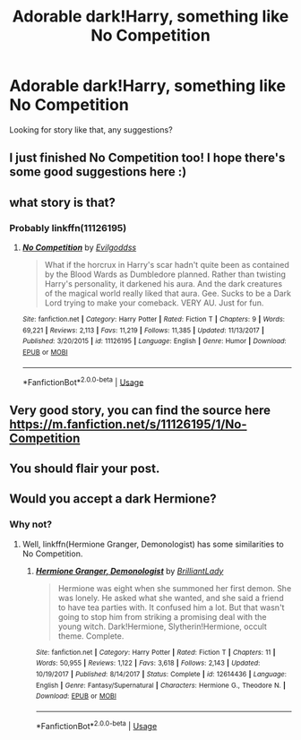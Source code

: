 #+TITLE: Adorable dark!Harry, something like No Competition

* Adorable dark!Harry, something like No Competition
:PROPERTIES:
:Author: alamptr
:Score: 48
:DateUnix: 1573539023.0
:DateShort: 2019-Nov-12
:FlairText: Request
:END:
Looking for story like that, any suggestions?


** I just finished No Competition too! I hope there's some good suggestions here :)
:PROPERTIES:
:Author: annasfanfic
:Score: 2
:DateUnix: 1573554220.0
:DateShort: 2019-Nov-12
:END:


** what story is that?
:PROPERTIES:
:Author: VaiSerFeliz
:Score: 2
:DateUnix: 1573567383.0
:DateShort: 2019-Nov-12
:END:

*** Probably linkffn(11126195)
:PROPERTIES:
:Score: 3
:DateUnix: 1573570036.0
:DateShort: 2019-Nov-12
:END:

**** [[https://www.fanfiction.net/s/11126195/1/][*/No Competition/*]] by [[https://www.fanfiction.net/u/377878/Evilgoddss][/Evilgoddss/]]

#+begin_quote
  What if the horcrux in Harry's scar hadn't quite been as contained by the Blood Wards as Dumbledore planned. Rather than twisting Harry's personality, it darkened his aura. And the dark creatures of the magical world really liked that aura. Gee. Sucks to be a Dark Lord trying to make your comeback. VERY AU. Just for fun.
#+end_quote

^{/Site/:} ^{fanfiction.net} ^{*|*} ^{/Category/:} ^{Harry} ^{Potter} ^{*|*} ^{/Rated/:} ^{Fiction} ^{T} ^{*|*} ^{/Chapters/:} ^{9} ^{*|*} ^{/Words/:} ^{69,221} ^{*|*} ^{/Reviews/:} ^{2,113} ^{*|*} ^{/Favs/:} ^{11,219} ^{*|*} ^{/Follows/:} ^{11,385} ^{*|*} ^{/Updated/:} ^{11/13/2017} ^{*|*} ^{/Published/:} ^{3/20/2015} ^{*|*} ^{/id/:} ^{11126195} ^{*|*} ^{/Language/:} ^{English} ^{*|*} ^{/Genre/:} ^{Humor} ^{*|*} ^{/Download/:} ^{[[http://www.ff2ebook.com/old/ffn-bot/index.php?id=11126195&source=ff&filetype=epub][EPUB]]} ^{or} ^{[[http://www.ff2ebook.com/old/ffn-bot/index.php?id=11126195&source=ff&filetype=mobi][MOBI]]}

--------------

*FanfictionBot*^{2.0.0-beta} | [[https://github.com/tusing/reddit-ffn-bot/wiki/Usage][Usage]]
:PROPERTIES:
:Author: FanfictionBot
:Score: 3
:DateUnix: 1573570058.0
:DateShort: 2019-Nov-12
:END:


** Very good story, you can find the source here [[https://m.fanfiction.net/s/11126195/1/No-Competition]]
:PROPERTIES:
:Author: Abacus1m
:Score: 2
:DateUnix: 1573570061.0
:DateShort: 2019-Nov-12
:END:


** You should flair your post.
:PROPERTIES:
:Author: TheVoteMote
:Score: 2
:DateUnix: 1573616006.0
:DateShort: 2019-Nov-13
:END:


** Would you accept a dark Hermione?
:PROPERTIES:
:Author: thrawnca
:Score: 3
:DateUnix: 1573613680.0
:DateShort: 2019-Nov-13
:END:

*** Why not?
:PROPERTIES:
:Author: rohan62442
:Score: 1
:DateUnix: 1573790943.0
:DateShort: 2019-Nov-15
:END:

**** Well, linkffn(Hermione Granger, Demonologist) has some similarities to No Competition.
:PROPERTIES:
:Author: thrawnca
:Score: 1
:DateUnix: 1573791020.0
:DateShort: 2019-Nov-15
:END:

***** [[https://www.fanfiction.net/s/12614436/1/][*/Hermione Granger, Demonologist/*]] by [[https://www.fanfiction.net/u/6872861/BrilliantLady][/BrilliantLady/]]

#+begin_quote
  Hermione was eight when she summoned her first demon. She was lonely. He asked what she wanted, and she said a friend to have tea parties with. It confused him a lot. But that wasn't going to stop him from striking a promising deal with the young witch. Dark!Hermione, Slytherin!Hermione, occult theme. Complete.
#+end_quote

^{/Site/:} ^{fanfiction.net} ^{*|*} ^{/Category/:} ^{Harry} ^{Potter} ^{*|*} ^{/Rated/:} ^{Fiction} ^{T} ^{*|*} ^{/Chapters/:} ^{11} ^{*|*} ^{/Words/:} ^{50,955} ^{*|*} ^{/Reviews/:} ^{1,122} ^{*|*} ^{/Favs/:} ^{3,618} ^{*|*} ^{/Follows/:} ^{2,143} ^{*|*} ^{/Updated/:} ^{10/19/2017} ^{*|*} ^{/Published/:} ^{8/14/2017} ^{*|*} ^{/Status/:} ^{Complete} ^{*|*} ^{/id/:} ^{12614436} ^{*|*} ^{/Language/:} ^{English} ^{*|*} ^{/Genre/:} ^{Fantasy/Supernatural} ^{*|*} ^{/Characters/:} ^{Hermione} ^{G.,} ^{Theodore} ^{N.} ^{*|*} ^{/Download/:} ^{[[http://www.ff2ebook.com/old/ffn-bot/index.php?id=12614436&source=ff&filetype=epub][EPUB]]} ^{or} ^{[[http://www.ff2ebook.com/old/ffn-bot/index.php?id=12614436&source=ff&filetype=mobi][MOBI]]}

--------------

*FanfictionBot*^{2.0.0-beta} | [[https://github.com/tusing/reddit-ffn-bot/wiki/Usage][Usage]]
:PROPERTIES:
:Author: FanfictionBot
:Score: 1
:DateUnix: 1573791041.0
:DateShort: 2019-Nov-15
:END:
